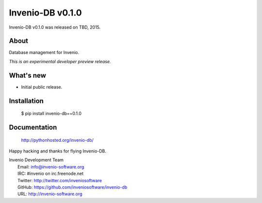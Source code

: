 =======================
 Invenio-DB v0.1.0
=======================

Invenio-DB v0.1.0 was released on TBD, 2015.

About
-----

Database management for Invenio.

*This is an experimental developer preview release.*

What's new
----------

- Initial public release.

Installation
------------

   $ pip install invenio-db==0.1.0

Documentation
-------------

   http://pythonhosted.org/invenio-db/

Happy hacking and thanks for flying Invenio-DB.

| Invenio Development Team
|   Email: info@invenio-software.org
|   IRC: #invenio on irc.freenode.net
|   Twitter: http://twitter.com/inveniosoftware
|   GitHub: https://github.com/inveniosoftware/invenio-db
|   URL: http://invenio-software.org
